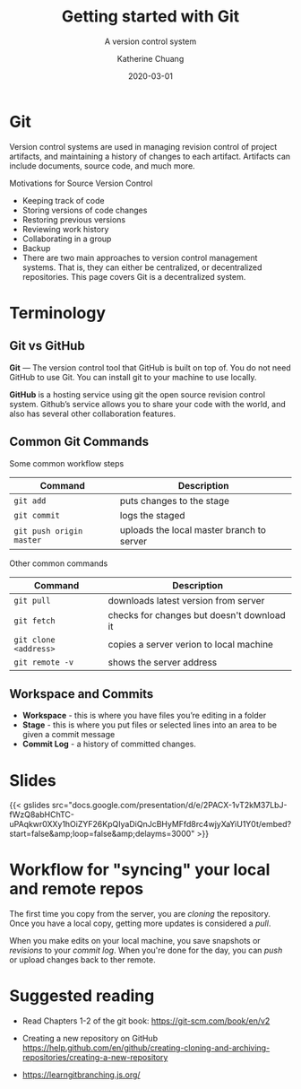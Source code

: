 #+TITLE: Getting started with Git
#+SUBTITLE:  A version control system
#+AUTHOR:    Katherine Chuang
#+EMAIL:     chuang@sci.brooklyn.cuny.edu
#+CREATOR:   katychuang
#+DATE:      2020-03-01
#+OPTIONS:   H:3 num:nil  \n:nil @:t ::t |:t ^:t -:t f:t *:t <:t
#+OPTIONS:   TeX:t LaTeX:t skip:nil d:nil todo:t pri:nil tags:not-in-toc
#+ALT_TITLE: Lecture Notes

# #+HTML_HEAD: <style type="text/css">
# #+HTML_HEAD:  dl dd {text-align: left; margin-left: 10px}
# #+HTML_HEAD: </style>
# #+HTML_HEAD: <link rel="stylesheet" type="text/css" href="../assets/style.min.css"/>
# #+EXPORT_FILE_NAME: ../docs/vcs/git.html

#+HUGO_BASE_DIR: ../hugo/
#+HUGO_SECTION: guides
#+HUGO_CATEGORIES: git
#+EXPORT_HUGO_SECTION: git


* Git
:PROPERTIES:
:UNNUMBERED: TOC
:END:
Version control systems are used in managing revision control of project artifacts, and maintaining a history of changes to each artifact. Artifacts can include documents, source code, and much more.

Motivations for Source Version Control
- Keeping track of code
- Storing versions of code changes
- Restoring previous versions
- Reviewing work history
- Collaborating in a group
- Backup
- There are two main approaches to version control management systems. That is, they can either be centralized, or decentralized repositories. This page covers Git is a decentralized system.
* Terminology
** Git vs GitHub
*Git* — The version control tool that GitHub is built on top of. You do not need GitHub to use Git. You can install git to your machine to use locally.

*GitHub* is a hosting service using git the open source revision control system. Github’s service allows you to share your code with the world, and also has several other collaboration features.
** Common Git Commands

Some common workflow steps

| Command                  | Description                               |
|--------------------------+-------------------------------------------|
| ~git add~                | puts changes to the stage                 |
| ~git commit~             | logs the staged                           |
| ~git push origin master~ | uploads the local master branch to server |

Other common commands

| Command               | Description                                |
|-----------------------+--------------------------------------------|
| ~git pull~            | downloads latest version from server       |
| ~git fetch~           | checks for changes but doesn't download it |
| ~git clone <address>~ | copies a server verion to local machine    |
| ~git remote -v~       | shows the server address                   |

** Workspace and Commits
- *Workspace* - this is where you have files you’re editing in a folder
- *Stage* - this is where you put files or selected lines into an area to be given a commit message
- *Commit Log* - a history of committed changes.
* Slides

{{< gslides  src="docs.google.com/presentation/d/e/2PACX-1vT2kM37LbJ-fWzQ8abHChTC-uPAqkwr0XXy1hOiZYF26KpQIyaDiQnJcBHyMFfd8rc4wjyXaYiU1Y0t/embed?start=false&amp;loop=false&amp;delayms=3000" >}}


* Workflow for "syncing" your local and remote repos

The first time you copy from the server, you are /cloning/ the repository. Once you have a local copy, getting more updates is considered a /pull/.

When you make edits on your local machine, you save snapshots or /revisions/ to your /commit log/. When you're done for the day, you can /push/ or upload changes back to ther remote.

[[https://i.imgur.com/CJB4iMS.png]]


* Suggested reading
- Read Chapters 1-2 of the git book: https://git-scm.com/book/en/v2

- Creating a new repository on GitHub https://help.github.com/en/github/creating-cloning-and-archiving-repositories/creating-a-new-repository
- https://learngitbranching.js.org/
